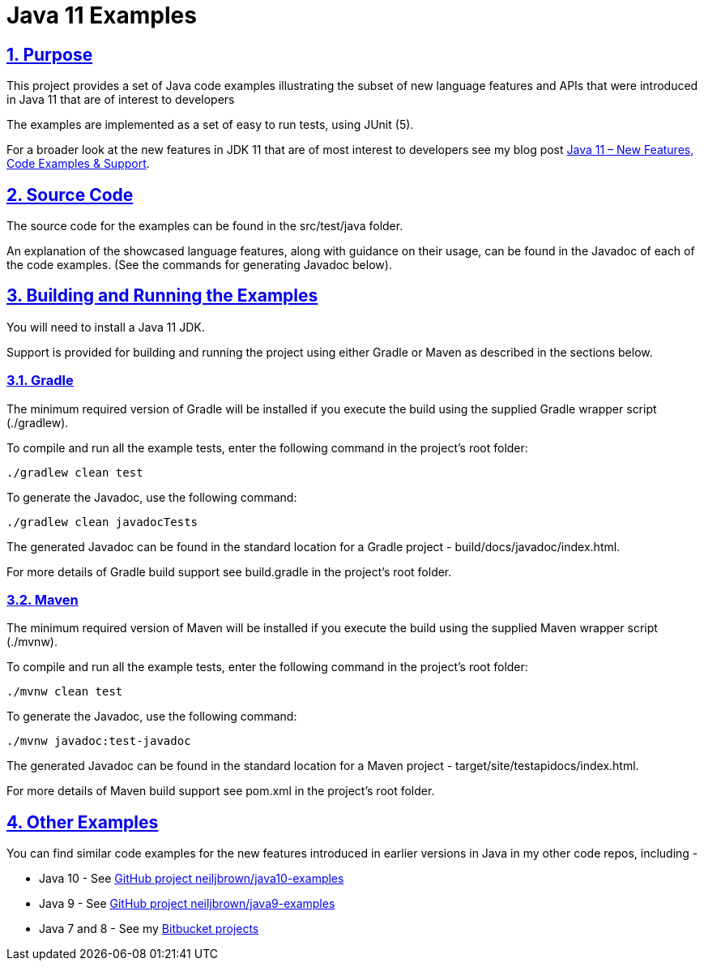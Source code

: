 = Java 11 Examples
:sectlinks:
:sectnums:
:sectnumlevels: 4
:toclevels: 4

== Purpose
This project provides a set of Java code examples illustrating the subset of new language features and APIs that were
introduced in Java 11 that are of interest to developers

The examples are implemented as a set of easy to run tests, using JUnit (5).

For a broader look at the new features in JDK 11 that are of most interest to developers see my blog post
https://neiljbrown.com/2018/11/10/java-11-new-features-code-examples-support/[Java 11 – New Features, Code Examples & Support].

== Source Code
The source code for the examples can be found in the src/test/java folder.

An explanation of the showcased language features, along with guidance on their usage, can be found in the Javadoc of
each of the code examples. (See the commands for generating Javadoc below).

== Building and Running the Examples
You will need to install a Java 11 JDK.

Support is provided for building and running the project using either Gradle or Maven as described in the sections
below.

=== Gradle
The minimum required version of Gradle will be installed if you execute the build using the supplied Gradle wrapper
script (./gradlew).

To compile and run all the example tests, enter the  following command in the project's root folder:

`./gradlew clean test`

To generate the Javadoc, use the following command:

`./gradlew clean javadocTests`

The generated Javadoc can be found in the standard location for a Gradle project - build/docs/javadoc/index.html.

For more details of Gradle build support see build.gradle in the project's root folder.

=== Maven
The minimum required version of Maven will be installed if you execute the build using the supplied Maven wrapper
script (./mvnw).

To compile and run all the example tests, enter the following command in the project's root folder:

`./mvnw clean test`

To generate the Javadoc, use the following command:

`./mvnw javadoc:test-javadoc`

The generated Javadoc can be found in the standard location for a Maven project - target/site/testapidocs/index.html.

For more details of Maven build support see pom.xml in the project's root folder.

== Other Examples
You can find similar code examples for the new features introduced in earlier versions in Java in my other code
repos, including -

* Java 10 - See https://github.com/neiljbrown/java10-examples[GitHub project neiljbrown/java10-examples]
* Java 9 - See https://github.com/neiljbrown/java9-examples[GitHub project neiljbrown/java9-examples]
* Java 7 and 8 - See my https://bitbucket.org/neilbrown/[Bitbucket projects]